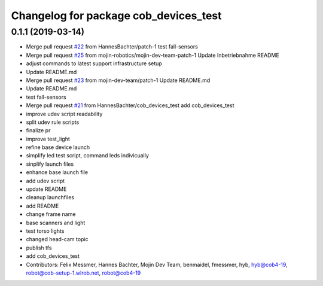 ^^^^^^^^^^^^^^^^^^^^^^^^^^^^^^^^^^^^^^
Changelog for package cob_devices_test
^^^^^^^^^^^^^^^^^^^^^^^^^^^^^^^^^^^^^^

0.1.1 (2019-03-14)
------------------
* Merge pull request `#22 <https://github.com/mojin-robotics/cob_hardware_test/issues/22>`_ from HannesBachter/patch-1
  test fall-sensors
* Merge pull request `#25 <https://github.com/mojin-robotics/cob_hardware_test/issues/25>`_ from mojin-robotics/mojin-dev-team-patch-1
  Update Inbetriebnahme README
* adjust commands to latest support infrastructure setup
* Update README.md
* Merge pull request `#23 <https://github.com/mojin-robotics/cob_hardware_test/issues/23>`_ from mojin-dev-team/patch-1
  Update README.md
* Update README.md
* test fall-sensors
* Merge pull request `#21 <https://github.com/mojin-robotics/cob_hardware_test/issues/21>`_ from HannesBachter/cob_devices_test
  add cob_devices_test
* improve udev script readability
* split udev rule scripts
* finalize pr
* improve test_light
* refine base device launch
* simplify led test script, command leds indivicually
* sinplify launch files
* enhance base launch file
* add udev script
* update README
* cleanup launchfiles
* add README
* change frame name
* base scanners and light
* test torso lights
* changed head-cam topic
* publish tfs
* add cob_devices_test
* Contributors: Felix Messmer, Hannes Bachter, Mojin Dev Team, benmaidel, fmessmer, hyb, hyb@cob4-19, robot@cob-setup-1.wlrob.net, robot@cob4-19
